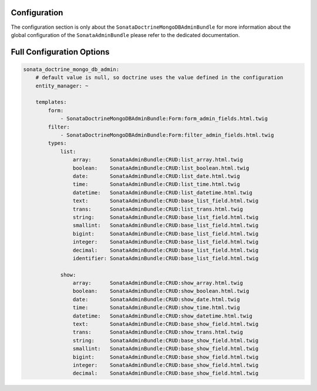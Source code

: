Configuration
=============

The configuration section is only about the ``SonataDoctrineMongoDBAdminBundle`` for more information about the
global configuration of the ``SonataAdminBundle`` please refer to the dedicated documentation.

Full Configuration Options
==========================

.. code-block:: yaml

    sonata_doctrine_mongo_db_admin:
        # default value is null, so doctrine uses the value defined in the configuration
        entity_manager: ~

        templates:
            form:
                - SonataDoctrineMongoDBAdminBundle:Form:form_admin_fields.html.twig
            filter:
                - SonataDoctrineMongoDBAdminBundle:Form:filter_admin_fields.html.twig
            types:
                list:
                    array:      SonataAdminBundle:CRUD:list_array.html.twig
                    boolean:    SonataAdminBundle:CRUD:list_boolean.html.twig
                    date:       SonataAdminBundle:CRUD:list_date.html.twig
                    time:       SonataAdminBundle:CRUD:list_time.html.twig
                    datetime:   SonataAdminBundle:CRUD:list_datetime.html.twig
                    text:       SonataAdminBundle:CRUD:base_list_field.html.twig
                    trans:      SonataAdminBundle:CRUD:list_trans.html.twig
                    string:     SonataAdminBundle:CRUD:base_list_field.html.twig
                    smallint:   SonataAdminBundle:CRUD:base_list_field.html.twig
                    bigint:     SonataAdminBundle:CRUD:base_list_field.html.twig
                    integer:    SonataAdminBundle:CRUD:base_list_field.html.twig
                    decimal:    SonataAdminBundle:CRUD:base_list_field.html.twig
                    identifier: SonataAdminBundle:CRUD:base_list_field.html.twig

                show:
                    array:      SonataAdminBundle:CRUD:show_array.html.twig
                    boolean:    SonataAdminBundle:CRUD:show_boolean.html.twig
                    date:       SonataAdminBundle:CRUD:show_date.html.twig
                    time:       SonataAdminBundle:CRUD:show_time.html.twig
                    datetime:   SonataAdminBundle:CRUD:show_datetime.html.twig
                    text:       SonataAdminBundle:CRUD:base_show_field.html.twig
                    trans:      SonataAdminBundle:CRUD:show_trans.html.twig
                    string:     SonataAdminBundle:CRUD:base_show_field.html.twig
                    smallint:   SonataAdminBundle:CRUD:base_show_field.html.twig
                    bigint:     SonataAdminBundle:CRUD:base_show_field.html.twig
                    integer:    SonataAdminBundle:CRUD:base_show_field.html.twig
                    decimal:    SonataAdminBundle:CRUD:base_show_field.html.twig
